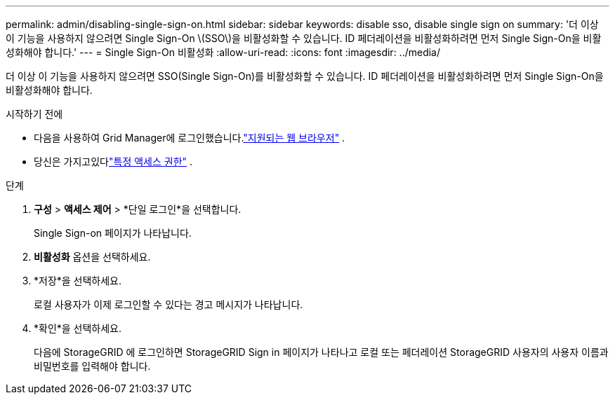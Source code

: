 ---
permalink: admin/disabling-single-sign-on.html 
sidebar: sidebar 
keywords: disable sso, disable single sign on 
summary: '더 이상 이 기능을 사용하지 않으려면 Single Sign-On \(SSO\)을 비활성화할 수 있습니다.  ID 페더레이션을 비활성화하려면 먼저 Single Sign-On을 비활성화해야 합니다.' 
---
= Single Sign-On 비활성화
:allow-uri-read: 
:icons: font
:imagesdir: ../media/


[role="lead"]
더 이상 이 기능을 사용하지 않으려면 SSO(Single Sign-On)를 비활성화할 수 있습니다.  ID 페더레이션을 비활성화하려면 먼저 Single Sign-On을 비활성화해야 합니다.

.시작하기 전에
* 다음을 사용하여 Grid Manager에 로그인했습니다.link:../admin/web-browser-requirements.html["지원되는 웹 브라우저"] .
* 당신은 가지고있다link:admin-group-permissions.html["특정 액세스 권한"] .


.단계
. *구성* > *액세스 제어* > *단일 로그인*을 선택합니다.
+
Single Sign-on 페이지가 나타납니다.

. *비활성화* 옵션을 선택하세요.
. *저장*을 선택하세요.
+
로컬 사용자가 이제 로그인할 수 있다는 경고 메시지가 나타납니다.

. *확인*을 선택하세요.
+
다음에 StorageGRID 에 로그인하면 StorageGRID Sign in 페이지가 나타나고 로컬 또는 페더레이션 StorageGRID 사용자의 사용자 이름과 비밀번호를 입력해야 합니다.


